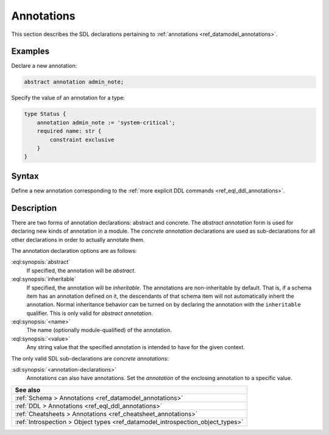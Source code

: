 .. _ref_eql_sdl_annotations:

===========
Annotations
===========

This section describes the SDL declarations pertaining to
:ref:`annotations <ref_datamodel_annotations>`.


Examples
--------

Declare a new annotation:

.. code-block:: sdl

    abstract annotation admin_note;

Specify the value of an annotation for a type:

.. code-block:: sdl
    :version-lt: 3.0

    type Status {
        annotation admin_note := 'system-critical';
        required property name -> str {
            constraint exclusive
        }
    }

.. code-block:: sdl

    type Status {
        annotation admin_note := 'system-critical';
        required name: str {
            constraint exclusive
        }
    }

.. _ref_eql_sdl_annotations_syntax:

Syntax
------

Define a new annotation corresponding to the :ref:`more explicit DDL
commands <ref_eql_ddl_annotations>`.

.. sdl:synopsis::

    # Abstract annotation form:
    abstract [ inheritable ] annotation <name>
    [ "{" <annotation-declarations>; [...] "}" ] ;

    # Concrete annotation (same as <annotation-declarations>) form:
    annotation <name> := <value> ;


Description
-----------

There are two forms of annotation declarations: abstract and concrete.
The *abstract annotation* form is used for declaring new kinds of
annotation in a module. The *concrete annotation* declarations are
used as sub-declarations for all other declarations in order to
actually annotate them.

The annotation declaration options are as follows:

:eql:synopsis:`abstract`
    If specified, the annotation will be *abstract*.

:eql:synopsis:`inheritable`
    If specified, the annotation will be *inheritable*. The
    annotations are non-inheritable by default. That is, if a schema
    item has an annotation defined on it, the descendants of that
    schema item will not automatically inherit the annotation. Normal
    inheritance behavior can be turned on by declaring the annotation
    with the ``inheritable`` qualifier. This is only valid for *abstract
    annotation*.

:eql:synopsis:`<name>`
    The name (optionally module-qualified) of the annotation.

:eql:synopsis:`<value>`
    Any string value that the specified annotation is intended to have
    for the given context.

The only valid SDL sub-declarations are *concrete annotations*:

:sdl:synopsis:`<annotation-declarations>`
    Annotations can also have annotations. Set the *annotation* of the
    enclosing annotation to a specific value.

.. list-table::
  :class: seealso

  * - **See also**
  * - :ref:`Schema > Annotations <ref_datamodel_annotations>`
  * - :ref:`DDL > Annotations <ref_eql_ddl_annotations>`
  * - :ref:`Cheatsheets > Annotations <ref_cheatsheet_annotations>`
  * - :ref:`Introspection > Object types
      <ref_datamodel_introspection_object_types>`
